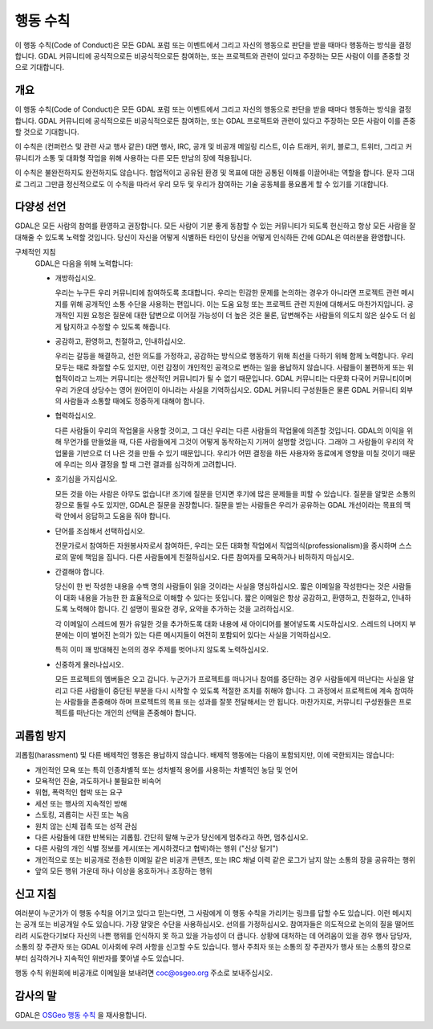 .. _code_of_conduct:

================================================================================
행동 수칙
================================================================================

이 행동 수칙(Code of Conduct)은 모든 GDAL 포럼 또는 이벤트에서 그리고 자신의 행동으로 판단을 받을 때마다 행동하는 방식을 결정합니다. GDAL 커뮤니티에 공식적으로든 비공식적으로든 참여하는, 또는 프로젝트와 관련이 있다고 주장하는 모든 사람이 이를 존중할 것으로 기대합니다.

개요
----

이 행동 수칙(Code of Conduct)은 모든 GDAL 포럼 또는 이벤트에서 그리고 자신의 행동으로 판단을 받을 때마다 행동하는 방식을 결정합니다. GDAL 커뮤니티에 공식적으로든 비공식적으로든 참여하는, 또는 GDAL 프로젝트와 관련이 있다고 주장하는 모든 사람이 이를 존중할 것으로 기대합니다.

이 수칙은 (컨퍼런스 및 관련 사교 행사 같은) 대면 행사, IRC, 공개 및 비공개 메일링 리스트, 이슈 트래커, 위키, 블로그, 트위터, 그리고 커뮤니티가 소통 및 대화형 작업을 위해 사용하는 다른 모든 만남의 장에 적용됩니다.

이 수칙은 불완전하지도 완전하지도 않습니다. 협업적이고 공유된 환경 및 목표에 대한 공통된 이해를 이끌어내는 역할을 합니다. 문자 그대로 그리고 그만큼 정신적으로도 이 수칙을 따라서 우리 모두 및 우리가 참여하는 기술 공동체를 풍요롭게 할 수 있기를 기대합니다.

다양성 선언
-----------

GDAL은 모든 사람의 참여를 환영하고 권장합니다. 모든 사람이 기분 좋게 동참할 수 있는 커뮤니티가 되도록 헌신하고 항상 모든 사람을 잘 대해줄 수 있도록 노력할 것입니다. 당신이 자신을 어떻게 식별하든 타인이 당신을 어떻게 인식하든 간에 GDAL은 여러분을 환영합니다.

구체적인 지침
   GDAL은 다음을 위해 노력합니다:

   -  개방하십시오.

      우리는 누구든 우리 커뮤니티에 참여하도록 초대합니다. 우리는 민감한 문제를 논의하는 경우가 아니라면 프로젝트 관련 메시지를 위해 공개적인 소통 수단을 사용하는 편입니다. 이는 도움 요청 또는 프로젝트 관련 지원에 대해서도 마찬가지입니다. 공개적인 지원 요청은 질문에 대한 답변으로 이어질 가능성이 더 높은 것은 물론, 답변해주는 사람들의 의도치 않은 실수도 더 쉽게 탐지하고 수정할 수 있도록 해줍니다.

   -  공감하고, 환영하고, 친절하고, 인내하십시오.

      우리는 갈등을 해결하고, 선한 의도를 가정하고, 공감하는 방식으로 행동하기 위해 최선을 다하기 위해 함께 노력합니다. 우리 모두는 때로 좌절할 수도 있지만, 이런 감정이 개인적인 공격으로 변하는 일을 용납하지 않습니다. 사람들이 불편하게 또는 위협적이라고 느끼는 커뮤니티는 생산적인 커뮤니티가 될 수 없기 때문입니다.
      GDAL 커뮤니티는 다문화 다국어 커뮤니티이며 우리 가운데 상당수는 영어 원어민이 아니라는 사실을 기억하십시오. GDAL 커뮤니티 구성원들은 물론 GDAL 커뮤니티 외부의 사람들과 소통할 때에도 정중하게 대해야 합니다.

   -  협력하십시오.

      다른 사람들이 우리의 작업물을 사용할 것이고, 그 대신 우리는 다른 사람들의 작업물에 의존할 것입니다. GDAL의 이익을 위해 무언가를 만들었을 때, 다른 사람들에게 그것이 어떻게 동작하는지 기꺼이 설명할 것입니다. 그래야 그 사람들이 우리의 작업물을 기반으로 더 나은 것을 만들 수 있기 때문입니다.
      우리가 어떤 결정을 하든 사용자와 동료에게 영향을 미칠 것이기 때문에 우리는 의사 결정을 할 때 그런 결과를 심각하게 고려합니다.

   -  호기심을 가지십시오.

      모든 것을 아는 사람은 아무도 없습니다! 조기에 질문을 던지면 후기에 많은 문제들을 피할 수 있습니다. 질문을 알맞은 소통의 장으로 돌릴 수도 있지만, GDAL은 질문을 권장합니다. 질문을 받는 사람들은 우리가 공유하는 GDAL 개선이라는 목표의 맥락 안에서 응답하고 도움을 줘야 합니다.

   -  단어를 조심해서 선택하십시오.

      전문가로서 참여하든 자원봉사자로서 참여하든, 우리는 모든 대화형 작업에서 직업의식(professionalism)을 중시하며 스스로의 말에 책임을 집니다. 다른 사람들에게 친절하십시오. 다른 참여자를 모욕하거나 비하하지 마십시오.

   -  간결해야 합니다.

      당신이 한 번 작성한 내용을 수백 명의 사람들이 읽을 것이라는 사실을 명심하십시오. 짧은 이메일을 작성한다는 것은 사람들이 대화 내용을 가능한 한 효율적으로 이해할 수 있다는 뜻입니다. 짧은 이메일은 항상 공감하고, 환영하고, 친절하고, 인내하도록 노력해야 합니다. 긴 설명이 필요한 경우, 요약을 추가하는 것을 고려하십시오.

      각 이메일이 스레드에 뭔가 유일한 것을 추가하도록 대화 내용에 새 아이디어를 불어넣도록 시도하십시오. 스레드의 나머지 부분에는 이미 벌어진 논의가 있는 다른 메시지들이 여전히 포함되어 있다는 사실을 기억하십시오.

      특히 이미 꽤 방대해진 논의의 경우 주제를 벗어나지 않도록 노력하십시오.

   -  신중하게 물러나십시오.

      모든 프로젝트의 멤버들은 오고 갑니다. 누군가가 프로젝트를 떠나거나 참여를 중단하는 경우 사람들에게 떠난다는 사실을 알리고 다른 사람들이 중단된 부분을 다시 시작할 수 있도록 적절한 조치를 취해야 합니다. 그 과정에서 프로젝트에 계속 참여하는 사람들을 존중해야 하며 프로젝트의 목표 또는 성과를 잘못 전달해서는 안 됩니다. 마찬가지로, 커뮤니티 구성원들은 프로젝트를 떠난다는 개인의 선택을 존중해야 합니다.

괴롭힘 방지
-----------

괴롭힘(harassment) 및 다른 배제적인 행동은 용납하지 않습니다. 배제적 행동에는 다음이 포함되지만, 이에 국한되지는 않습니다:

-  개인적인 모욕 또는 특히 인종차별적 또는 성차별적 용어를 사용하는 차별적인 농담 및 언어

-  모욕적인 진술, 과도하거나 불필요한 비속어

-  위협, 폭력적인 협박 또는 요구

-  세션 또는 행사의 지속적인 방해

-  스토킹, 괴롭히는 사진 또는 녹음

-  원치 않는 신체 접촉 또는 성적 관심

-  다른 사람들에 대한 반복되는 괴롭힘. 간단히 말해 누군가 당신에게 멈추라고 하면, 멈추십시오.

-  다른 사람의 개인 식별 정보를 게시(또는 게시하겠다고 협박)하는 행위 ("신상 털기")

-  개인적으로 또는 비공개로 전송한 이메일 같은 비공개 콘텐츠, 또는 IRC 채널 이력 같은 로그가 남지 않는 소통의 장을 공유하는 행위

-  앞의 모든 행위 가운데 하나 이상을 옹호하거나 조장하는 행위

신고 지침
---------

여러분이 누군가가 이 행동 수칙을 어기고 있다고 믿는다면, 그 사람에게 이 행동 수칙을 가리키는 링크를 답할 수도 있습니다. 이런 메시지는 공개 또는 비공개일 수도 있습니다. 가장 알맞은 수단을 사용하십시오. 선의를 가정하십시오. 참여자들은 의도적으로 논의의 질을 떨어뜨리려 시도한다기보다 자신의 나쁜 행위를 인식하지 못 하고 있을 가능성이 더 큽니다.
상황에 대처하는 데 어려움이 있을 경우 행사 담당자, 소통의 장 주관자 또는 GDAL 이사회에 우려 사항을 신고할 수도 있습니다. 행사 주최자 또는 소통의 장 주관자가 행사 또는 소통의 장으로부터 심각하거나 지속적인 위반자를 쫓아낼 수도 있습니다.

행동 수칙 위원회에 비공개로 이메일을 보내려면 coc@osgeo.org 주소로 보내주십시오.

감사의 말
---------

GDAL은 `OSGeo 행동 수칙 <https://www.osgeo.org/resources/osgeo-code-of-conduct/>`_ 을 재사용합니다.

